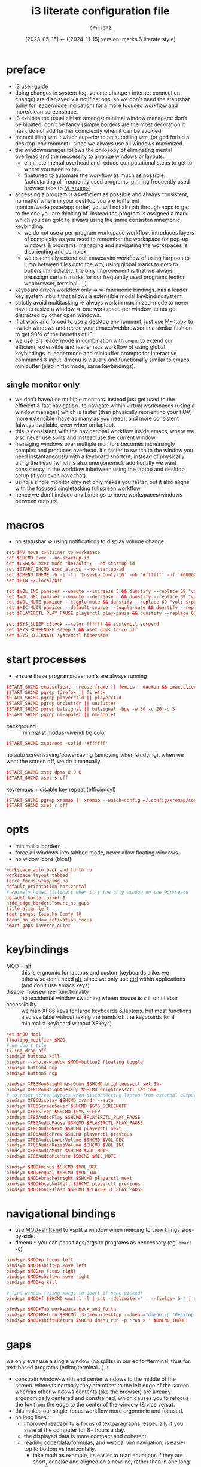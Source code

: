 #+title:  i3 literate configuration file
#+author: emil lenz
#+email:  emillenz@protonmail.com
#+date:   [2023-05-15] <- ([2024-11-15] version: marks & literate style)
#+property: header-args:conf :tangle config

* preface
- [[https://i3wm.org/docs/userguide.html][i3 user-guide]]
- doing changes in system (eg. volume change / internet connection change) are displayed via notifications.  so we don't need the statusbar (only for leadermode indication) for a more focused workflow and more/clean screenspace.
- i3 exhibits the usual elitism amongst minimal window managers: don’t be bloated, don’t be fancy (simple borders are the most decoration it has).  do not add further complexity when it can be avoided.
- manual tiling wm ::  which superior to an autotiling wm, (or god forbid a desktop-environment), since we always use all windows maximized.
- the windowmanager follows the philosopy of eliminating mental overhead and the neccessity to arrange windows or layouts.
  - eliminate mental overhead and reduce computational steps to get to where you need to be.
  - finetuned to automate the workflow as much as possible. (autostarting all frequently used programs, pinning frequently used browser tabs to [[kbd:][M-<num>]])
- accessing a program is as efficient as possible and always consistent, no matter where in your desktop you are (different monitor/workspace/app order) you will not alt+tab through apps to get to the one you are thinking of.  instead the program is assigned a mark which you can goto to always using the same consisten mnemonic keybinding.
  - we do not use a per-program workspace workflow.  introduces layers of complexity as you need to remember the workspace for pop-up windows & programs.  managing and navigating the workspaces is disorienting and complex.
  - we essentially extend our emacs/vim workflow of using harpoon to jump between files onto the wm, using global marks to goto to buffers immediately.  the only improvement is that we always preassign certain marks for our frequently used programs (editor, webbrowser, terminal, ...).
- keyboard driven workflow only => vi-mnemonic bindings.  has a leader key system inbuilt that allows a extensible modal keybindingsystem.
- strictly avoid multitasking => always work in maximized-mode to never have to resize a window => one workspace per window, to not get distracted by other open windows.
- if at work and forced to use a desktop environment, just use [[kbd:][M-<tab>]] to switch windows and resize your emacs/webbrowser in a similar fashion to get 90% of the benefits of i3.
- we use i3's leadermode in combination with ~dmenu~ to extend our efficient, extensible and fast emacs workflow of using global keybindings in leadermode and minibuffer prompts for interactive commands & input.  dmenu is visually and functionally similar to emacs minibuffer (also in flat mode, same keybindings).

** single monitor only
:PROPERTIES:
:created: [2024-05-21 Tue 11:38]
:END:
- we don't have/use multiple monitors.  instead just get used to the efficient & fast navigation- to navigate within virtual workspaces (using a window manager) which is faster (than physically reorienting your FOV) more extensible (have as many as you need), and more consistent (always available, even when on laptop).
- this is consistent with the navigational workflow inside emacs, where we also never use splits and instead use the current window.
- managing windows over multiple monitors becomes increasingly complex and produces overhead.  it's faster to switch to the window you need instantaneously with a keyboard shortcut, instead of physically tilting the head (which is also unergonomic).  additionally we want consistency in the workflow inbetween using the laptop and desktop setup (if you even have that).
- using a single monitor only not only makes you faster, but it also aligns with the focused singletasking fullscreen workflow.
- hence we don't include any bindings to move workspaces/windows between outputs.

* macros
- no statusbar => using notifications to display volume change
#+begin_src conf
set $MV move container to workspace
set $SHCMD exec --no-startup-id
set $LSHCMD exec mode "default"; --no-startup-id
set $START_SHCMD exec_always --no-startup-id
set $DMENU_THEME -b -i -fn 'Iosevka Comfy-10' -nb '#ffffff' -nf '#000000' -sb '#c0deff' -sf '#000000'
set $BIN ~/.local/bin

set $VOL_INC pamixer --unmute --increase 5 && dunstify --replace 69 "vol: $(pamixer --get-volume-human)"
set $VOL_DEC pamixer --unmute --decrease 5 && dunstify --replace 69 "vol: $(pamixer --get-volume-human)"
set $VOL_MUTE pamixer --toggle-mute && dunstify --replace 69 "vol: $(pamixer --get-volume-human)"
set $MIC_MUTE pamixer --default-source --toggle-mute && dunstify --replace 69 "mic-mute: $(pamixer --default-source --get-mute)"
set $PLAYERCTL_PLAY_PAUSE playerctl play-pause && dunstify --replace 69 "$(sleep 0.1 && playerctl status)"

set $SYS_SLEEP i3lock --color ffffff && systemctl suspend
set $SYS_SCREENOFF sleep 1 && xset dpms force off
set $SYS_HIBERNATE systemctl hibernate
#+end_src

* start processes
- ensure these programs/daemon's are always running
#+begin_src conf
$START_SHCMD emacsclient --reuse-frame || (emacs --daemon && emacsclient --create-frame)
$START_SHCMD pgrep firefox || firefox
$START_SHCMD pgrep playerctld || playerctld
$START_SHCMD pgrep unclutter || unclutter
$START_SHCMD pgrep batsignal || batsignal -bpe -w 50 -c 20 -d 5
$START_SHCMD pgrep nm-applet || nm-applet
#+end_src

- background :: minimalist modus-vivendi bg color
#+begin_src conf
$START_SHCMD xsetroot -solid '#ffffff'
#+end_src

no auto screensaving/powersaving (annoying when studying).  when we want the screen off, we do it manually.
#+begin_src conf
$START_SHCMD xset dpms 0 0 0
$START_SHCMD xset s off
#+end_src

keyremaps + disable key repeat (efficiency!)
#+begin_src conf
$START_SHCMD pgrep xremap || xremap --watch=config ~/.config/xremap/config.yml
$START_SHCMD xset r off
#+end_src

* opts
- minimalist borders
- force all windows into tabbed mode, never allow floating windows.
- no widow icons (bloat)
#+begin_src conf
workspace_auto_back_and_forth no
workspace_layout tabbed
force_focus_wrapping no
default_orientation horizontal
# <pixel> hides titlebars when it's the only window on the workspace
default_border pixel 1
hide_edge_borders smart_no_gaps
title_align left
font pango: Iosevka Comfy 10
focus_on_window_activation focus
smart_gaps inverse_outer
#+end_src

* keybindings
- MOD = [[kbd:][alt]] :: this is ergnomic for laptops and custom keyboards alike.  we otherwise don't need [[kbd:][alt]], since we only use [[kbd:][ctrl]] within applications (and don't use emacs keys).
- disable mousewheel functionality :: no accidental window switching wheen mouse is still on titlebar
- accessibility :: we map XF86 keys for large keyboards & laptops, but most functions also available without taking the hands off the keyboards (or if minimalist keyboard without XFkeys)

#+begin_src conf
set $MOD Mod1
floating_modifier $MOD
# we don't tile
tiling_drag off
bindsym button2 kill
bindsym --whole-window $MOD+button2 floating toggle
bindsym button4 nop
bindsym button5 nop

bindsym XF86MonBrightnessDown $SHCMD brightnessctl set 5%-
bindsym XF86MonBrightnessUp $SHCMD brightnessctl set 5%+
# to reset screenlayouts when disconnecting laptop from external output
bindsym XF86Display $SHCMD xrandr --auto
bindsym XF86ScreenSaver $SHCMD $SYS_SCREENOFF
bindsym XF86Sleep $SHCMD $SYS_SLEEP
bindsym XF86AudioPlay $SHCMD $PLAYERCTL_PLAY_PAUSE
bindsym XF86AudioPause $SHCMD $PLAYERCTL_PLAY_PAUSE
bindsym XF86AudioNext $SHCMD playerctl next
bindsym XF86AudioPrev $SHCMD playerctl previous
bindsym XF86AudioLowerVolume $SHCMD $VOL_DEC
bindsym XF86AudioRaiseVolume $SHCMD $VOL_INC
bindsym XF86AudioMute $SHCMD $VOL_MUTE
bindsym XF86AudioMicMute $SHCMD $MIC_MUTE

bindsym $MOD+minus $SHCMD $VOL_DEC
bindsym $MOD+equal $SHCMD $VOL_INC
bindsym $MOD+bracketright $SHCMD playerctl next
bindsym $MOD+bracketleft $SHCMD playerctl previous
bindsym $MOD+backslash $SHCMD $PLAYERCTL_PLAY_PAUSE
#+end_src

* navigational bindings
- use [[kbd:][MOD+shift+h/l]] to vsplit a window when needing to view things side-by-side.
- dmenu :: you can pass flags/args to programs as neccessary (eg. ~emacs -Q~)
#+begin_src conf
bindsym $MOD+p focus left
bindsym $MOD+shift+p move left
bindsym $MOD+n focus right
bindsym $MOD+shift+n move right
bindsym $MOD+q kill

# find window (using xargs to abort if none picked)
bindsym $MOD+f $SHCMD wmctrl -l | cut --delimiter=' ' --fields='5-' | dmenu $DMENU_THEME -p 'window >' | xargs --delimiter='\n' wmctrl -a

bindsym $MOD+Tab workspace back_and_forth
bindsym $MOD+Return $SHCMD i3-dmenu-desktop --dmenu="dmenu -p 'desktop-run >' $DMENU_THEME"
bindsym $MOD+shift+Return $SHCMD dmenu_run -p 'run > ' $DMENU_THEME
#+end_src

* gaps
we only ever use a single window (no splits) in our editor/terminal, thus for text-based programs (editor/terminal...) ::
- constrain window-width and center windows to the middle of the screen.  whereas normally they are offset to the left edge of the screen.  whereas other windows contents (like the browser) are already ergonomically centered and constrained, which causes you to refocus the fov from the edge to the center of the window (& vice versa).
- this makes our single-focus workflow more ergonomic and focused.
- no long lines ::
  - improved readability & focus of textparagraphs, especially if you stare at the computer for 8+ hours a day.
  - the displayed data is more compact and coherent
  - reading code/data/formulas, and vertical vim navigation, is easier top to bottom vs horizontally.
    - take math as example, its easier to read equations if they are short, concise and aligned on a newline, rather than in one long equation.
    - coding: typically one (short) statement per line.
- line wrap :: command outputs or browser webpages are often not fixed to some width, instead displayed across the entire available width, thus making it very hard to not loose focus of the current line.  using gaps, it makes the text easier to read.
- no manual adjustment :: you should never manually resize gaps, find an optimal setting for your setup (hence the lack of bindings).  in special cases you may toggle fullscreen to get rid of gaps.

#+begin_src conf
# 1920x1080 display, size fits a 100 wide fill-column textbuffer (+ margins) optimally.
set $GAPSIZE 500
bindsym $MOD+z gaps horizontal current toggle $GAPSIZE
#+end_src

* workspaces
- the idea is to bind to the abstract function of the program, and not to the specific instance itself => if a different program is used, the functionality and bindings remain the same.  (eg: vim instead of emacs).
- if you are forced to work with a desktop environment, you can easily replicate this config by manually putting clients on separate workspaces and using [[kbd:][MOD+<number>]] to switch.
- workspace assigned programs are started automatically by the ~autostart~ script and a binding to open them client-server style when it makes sense (if accidentally closed), all other apps are to be opened via dmenu desktop laucher.  ensuring these programs are always running just reduces mental overhead and startup time.
- the parenthesis around the commands are required, otherwise undefined behaviour.
- get window title & class information using: ~xprop~
- for windows that are not assigned to workspaces it is most efficient to use the dmenu ~window-menu~.
- workspaces are powerful, since they allow multiple windows of the same class to be opened on the same workspace (eg. multiple instances of zathura).  and they allow per window gaps/fullscreen configuration.

#+name: workspaces
#+begin_src elisp
(let ((workspaces '(;; ("name" "wmclass" "startcmd" "use-gaps?")

                    ;; windows not assigned to their own workspaces
                    ("all"
                     ".")

                    ("edit"
                     "Emacs"
                     "emacsclient --reuse-frame || (emacs --daemon && emacsclient --create-frame)"
                     t)

                    ("read"
                     "Zathura"
                     nil)

                    ("web"
                     "firefox"
                     "firefox"))))

  (mapconcat (lambda (tuple)
               (let* ((name (nth 0 tuple))
                      (key (char-to-string (aref name 0)))
                      (class (nth 1 tuple))
                      (cmd (nth 2 tuple))
                      (gaps-flag (nth 3 tuple)))

                 (mapconcat #'identity
                            (remove nil (list (format "# WORKSPACE: %s" (upcase name))

                                              (when gaps-flag
                                                (format "workspace %s gaps horizontal $GAPSIZE"
                                                        name))

                                              (format "for_window [class=\"%s\"] move container to workspace %s"
                                                      class
                                                      name)

                                              (format "bindsym $MOD+%s workspace %s"
                                                      key
                                                      name)

                                              (when cmd (format "bindsym $MOD+shift+%s exec --no-startup-id %s" key cmd))))
                            "\n")))
             workspaces
             "\n\n"))
#+end_src

(read: ~M-x info-display-manual org~ chapter: =16 working with source code=, if you don't know what this magic is doing)
#+begin_src conf
# WORKSPACE: ALL
for_window [class="."] move container to workspace all
bindsym $MOD+a workspace all

# WORKSPACE: EDIT
workspace edit gaps horizontal $GAPSIZE
for_window [class="Emacs"] move container to workspace edit
bindsym $MOD+e workspace edit
bindsym $MOD+shift+e exec --no-startup-id emacsclient --reuse-frame || (emacs --daemon && emacsclient --create-frame)

# WORKSPACE: READ
for_window [class="Zathura"] move container to workspace read
bindsym $MOD+r workspace read

# WORKSPACE: WEB
for_window [class="firefox"] move container to workspace web
bindsym $MOD+w workspace web
bindsym $MOD+shift+w exec --no-startup-id firefox

# HACK :: must come last to apply to all workspaces.
for_window [all] focus, title_window_icon no
#+end_src

* leader
- bind infrequently used commands and menus
- ~kill-menu~ :: gives a overview of running processes and allows you to interactively kill one (you don't need htop).
#+begin_src conf
bindsym $MOD+space mode "leader"

mode "leader" {
	bindsym $MOD+a $LSHCMD $BIN/audio-output-menu $DMENU_THEME
	bindsym $MOD+b $LSHCMD $BIN/bluetooth-menu $DMENU_THEME
	bindsym $MOD+k $LSHCMD $BIN/kill-menu $DMENU_THEME
	bindsym $MOD+d $LSHCMD sh $HOME/.screenlayout/$(ls $HOME/.screenlayout | dmenu -p 'screenlayout > ' $DMENU_THEME)

	# screenshot
	bindsym $MOD+s $LSHCMD scrot --select --file "$HOME/Pictures/screenshots/%Y-%m-%d_T%H-%M-%S.png" --exec 'dunstify "screenshot" "$f"'

	bindsym $MOD+e $LSHCMD emacsclient --eval "(emacs-everywhere)"

	bindsym $MOD+q $LSHCMD $SYS_SLEEP
	bindsym $MOD+shift+q $LSHCMD $SYS_HIBERNATE
	bindsym $MOD+o $LSHCMD $SYS_SCREENOFF

	bindsym $MOD+m $LSHCMD $VOL_MUTE
	bindsym $MOD+shift+m $LSHCMD $MIC_MUTE

	bindsym Escape mode "default"
}
#+end_src

* modus-operandi theme
#+begin_src conf
set $BG          #ffffff
set $FG          #000000
set $MODELINE_BG #c8c8c8
set $BORDER      #9f9f9f
set $ACTIVE_BG   #c0deff
set $URGENT_BG   #ff8f88

## element              $border    $bg          $fg $mark $border (child)
client.focused          $ACTIVE_BG $ACTIVE_BG   $FG $FG   $ACTIVE_BG
client.focused_inactive $BORDER    $MODELINE_BG $FG $FG   $BORDER
client.unfocused        $BORDER    $MODELINE_BG $FG $FG   $BORDER
client.urgent           $URGENT_BG $URGENT_BG   $FG $FG   $URGENT_BG
client.background       $BG
#+end_src

* modeline
** modeline / tabbar
- a wm statusbar unneccessarily take up screen real-estate and usually just causes a distraction rather than actually being useful.
  - you don't need visual indication of how to navigate to tabs, each specific tab is always on the same keybind, and if not it's faster to search for it than visually navigate/select some list / menu.
- for full immersion, reduced distraction and enhanced focus, disable it and work fullscreen.
  - no overlapping functionality.  ex:: you wear a watch (if not, you should) => don't need time & date displayed, and have timer's at hand.
  - you always know what window you are looking at by its contents.
  - you don't need visual indication of how to navigate to tabs, nor interact with the statusbar (ex: click something) => each specific tab is always on the same keybind.
- the aestetic and efficiency of a decluttered and maximized screen is (imo) unmatched.
- the theory is to make switching so ergonomic and instantaneous, engrained into muscle memory, that you are faster that people using, say 2 monitors.
- (modelines are useful (browser / emacs) as they indicate in which mode/context we are in.)

- modline only shown when explicitly toggled and used as a leadermode indicator.
#+begin_src conf
bar {
	mode hide
	workspace_buttons yes
	binding_mode_indicator yes
	modifier none
	tray_output primary
	status_command i3status
	separator_symbol " | "
	workspace_min_width 40

	colors {
		background $MODELINE_BG
		statusline $FG
		separator $FG
		#class             $border      $bg          $fg
		binding_mode       $MODELINE_BG $MODELINE_BG $MODELINE_BG
		focused_workspace  $BORDER      $ACTIVE_BG   $FG
		active_workspace   $BORDER      $MODELINE_BG $FG
		inactive_workspace $BORDER      $MODELINE_BG $FG
		urgent_workspace   $BORDER      $URGENT_BG   $FG
	}
}
#+end_src
